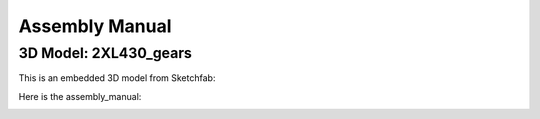 Assembly Manual
========================

3D Model: 2XL430_gears
------------------------

This is an embedded 3D model from Sketchfab:

.. raw:: html

    <div class="sketchfab-embed-wrapper"> 
        <iframe title="2XL430_gears" frameborder="0" allowfullscreen mozallowfullscreen="true" webkitallowfullscreen="true" allow="autoplay; fullscreen; xr-spatial-tracking" xr-spatial-tracking execution-while-out-of-viewport execution-while-not-rendered web-share src="https://sketchfab.com/models/09250df07261435a8be9e396b9c2bf58/embed" width="100%" height="500"> </iframe>
    </div>

Here is the assembly_manual:

.. image:: ../_static/assembly/2XL430_gears.png
   :alt: The 2XL430_gears assembly manual
   :width: 100%
   :align: center